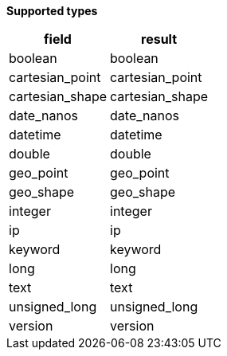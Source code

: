 // This is generated by ESQL's AbstractFunctionTestCase. Do no edit it. See ../README.md for how to regenerate it.

*Supported types*

[%header.monospaced.styled,format=dsv,separator=|]
|===
field | result
boolean | boolean
cartesian_point | cartesian_point
cartesian_shape | cartesian_shape
date_nanos | date_nanos
datetime | datetime
double | double
geo_point | geo_point
geo_shape | geo_shape
integer | integer
ip | ip
keyword | keyword
long | long
text | text
unsigned_long | unsigned_long
version | version
|===
